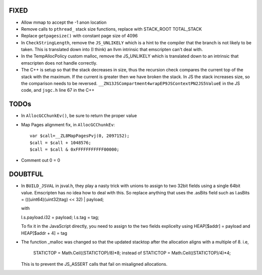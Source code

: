 FIXED
------

* Allow mmap to accept the -1 anon location

* Remove calls to ``pthread_`` stack size functions, replace with STACK_ROOT
  TOTAL_STACK 

* Replace ``getpagesize()`` with constant page size of 4096

* In ``CheckStringLength``, remove the ``JS_UNLIKELY`` which is a hint to the compiler 
  that the branch is not likely to be taken. This is translated down into
  (I think) an llvm intrinsic that emscripten can't deal with.

* In the TempAllocPolicy custom malloc, remove the JS_UNLIKELY which is translated
  down to an intrinsic that emscripten does not handle correctly.

* The C++ is setup so that the stack decreases in size, thus the recursion check compares the
  current top of the stack with the maximum. If the current is greater then we have broken
  the stack. In JS the stack increases size, so the comparison needs to be reversed.
  ``__ZN13JSCompartment4wrapEP9JSContextPN2JS5ValueE`` in the JS code, and ``jsgc.h`` line
  67 in the C++


TODOs
-----

* In ``AllocGCChunkEv()``, be sure to return the proper value

* Map Pages alignment fix, in ``AllocGCChunkEv``::

   var $call=__ZL8MapPagesPvj(0, 2097152);
   $call = $call + 1048576;
   $call = $call & 0xFFFFFFFFFFF00000;

* Comment out 0 = 0 



DOUBTFUL
---------

* In ``BUILD_JSVAL`` in jsval.h, they play a nasty trick with unions to assign
  to two 32bit fields using a single 64bit value. Emscripten has no idea how to 
  deal with this. So replace anything that uses the .asBits field such as 
  l.asBits = (((uint64)(uint32)tag) << 32) | payload;
  
  with
  
  l.s.payload.i32 = payload;
  l.s.tag = tag;

  To fix it in the JavaScript directly, you need to assign to the two fields explicelty
  using HEAP[$addr] = payload and HEAP[$addr + 4] = tag
  

* The function _malloc was changed so that the updated stacktop after the allocation aligns
  with a multiple of 8. i.e,
	STATICTOP = Math.Ceil((STATICTOP)/8)*8; 
	instead of 
	STATICTOP = Math.Ceil((STATICTOP)/4)*4;
  This is to prevent the JS_ASSERT calls that fail on misaligned allocations. 
